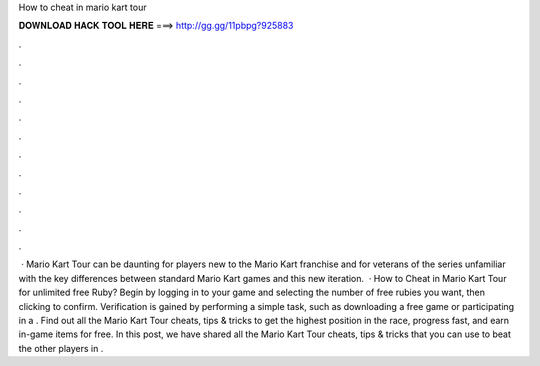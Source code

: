 How to cheat in mario kart tour

𝐃𝐎𝐖𝐍𝐋𝐎𝐀𝐃 𝐇𝐀𝐂𝐊 𝐓𝐎𝐎𝐋 𝐇𝐄𝐑𝐄 ===> http://gg.gg/11pbpg?925883

.

.

.

.

.

.

.

.

.

.

.

.

 · Mario Kart Tour can be daunting for players new to the Mario Kart franchise and for veterans of the series unfamiliar with the key differences between standard Mario Kart games and this new iteration.  · How to Cheat in Mario Kart Tour for unlimited free Ruby? Begin by logging in to your game and selecting the number of free rubies you want, then clicking to confirm. Verification is gained by performing a simple task, such as downloading a free game or participating in a . Find out all the Mario Kart Tour cheats, tips & tricks to get the highest position in the race, progress fast, and earn in-game items for free. In this post, we have shared all the Mario Kart Tour cheats, tips & tricks that you can use to beat the other players in .